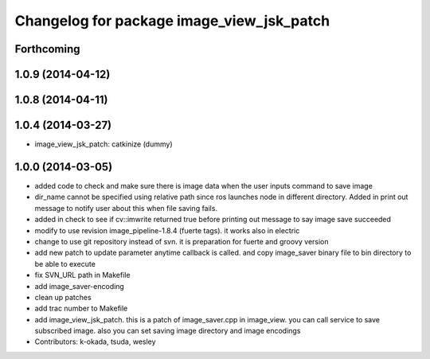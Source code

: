 ^^^^^^^^^^^^^^^^^^^^^^^^^^^^^^^^^^^^^^^^^^
Changelog for package image_view_jsk_patch
^^^^^^^^^^^^^^^^^^^^^^^^^^^^^^^^^^^^^^^^^^

Forthcoming
-----------

1.0.9 (2014-04-12)
------------------

1.0.8 (2014-04-11)
------------------

1.0.4 (2014-03-27)
------------------
* image_view_jsk_patch: catkinize (dummy)

1.0.0 (2014-03-05)
------------------
* added code to check and make sure there is image data when the user inputs command to save image
* dir_name cannot be specified using relative path since ros launches node in different directory. Added in print out message to notify user about this when file saving fails.
* added in check to see if cv::imwrite returned true before printing out message to say image save succeeded
* modify to use revision image_pipeline-1.8.4 (fuerte tags). it works also in electric
* change to use git repository instead of svn. it is preparation for fuerte and groovy version
* add new patch to update parameter anytime callback is called. and copy image_saver binary file to bin directory to be able to execute
* fix SVN_URL path in Makefile
* add image_saver-encoding
* clean up patches
* add trac number to Makefile
* add image_view_jsk_patch. this is a patch of image_saver.cpp in image_view. you can call service to save subscribed image. also you can set saving image directory and image encodings
* Contributors: k-okada, tsuda, wesley
